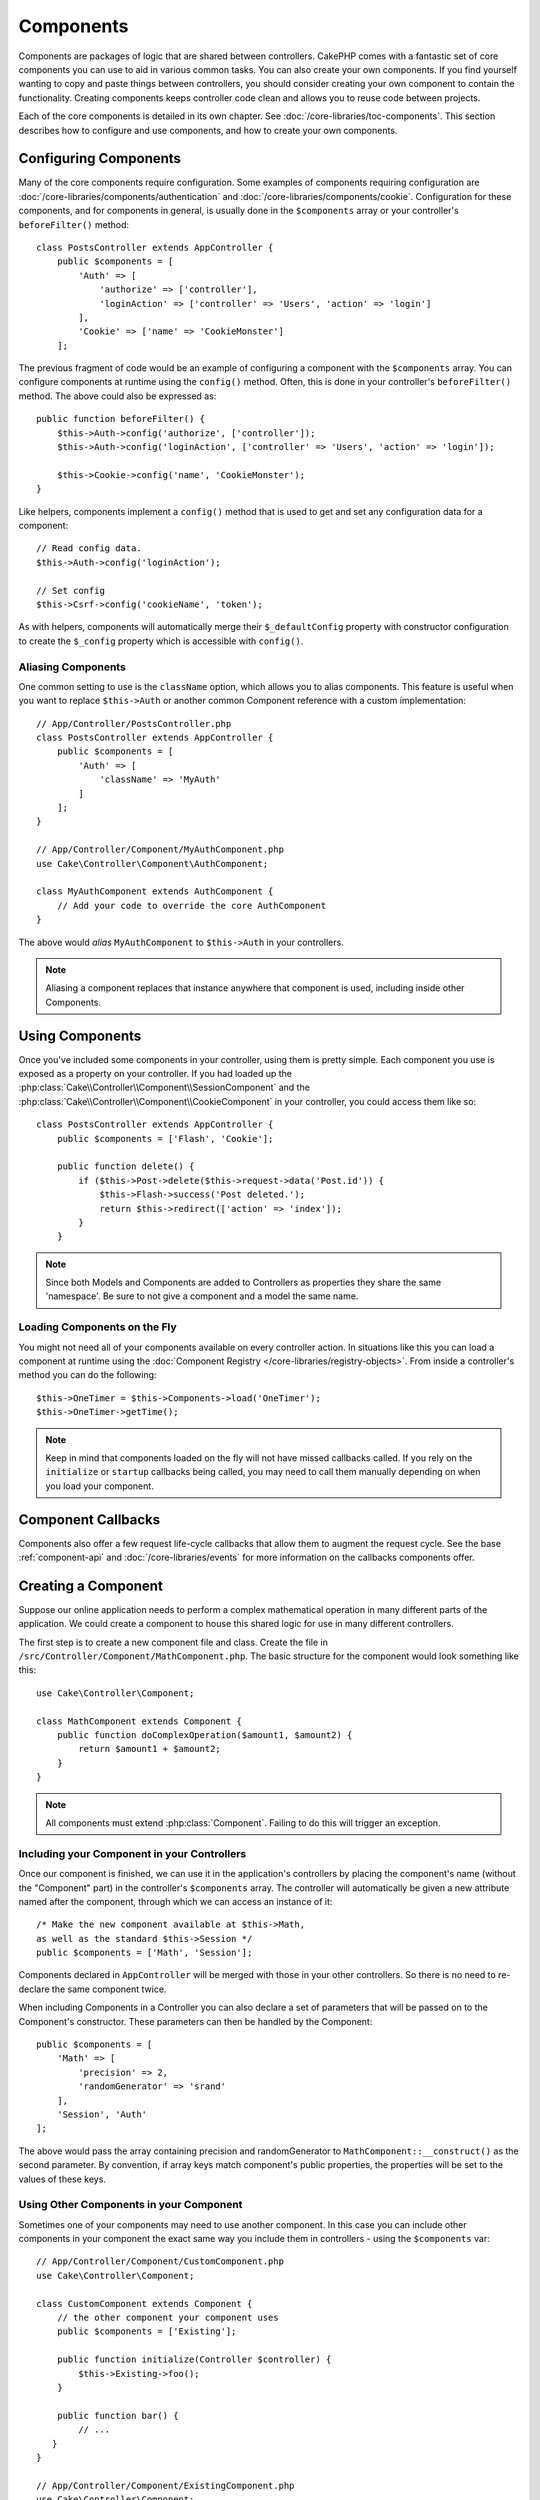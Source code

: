 Components
##########

Components are packages of logic that are shared between controllers.
CakePHP comes with a fantastic set of core components you can use to aid in
various common tasks. You can also create your own components. If you find
yourself wanting to copy and paste things between controllers, you should
consider creating your own component to contain the functionality. Creating
components keeps controller code clean and allows you to reuse code between projects.

Each of the core components is detailed in its own chapter. See :doc:`/core-libraries/toc-components`.
This section describes how to configure and use components, and how to create
your own components.

.. _configuring-components:

Configuring Components
======================

Many of the core components require configuration. Some examples of
components requiring configuration are
:doc:`/core-libraries/components/authentication` and :doc:`/core-libraries/components/cookie`.
Configuration for these components, and for components in general, is usually done in the
``$components`` array or your controller's ``beforeFilter()`` method::

    class PostsController extends AppController {
        public $components = [
            'Auth' => [
                'authorize' => ['controller'],
                'loginAction' => ['controller' => 'Users', 'action' => 'login']
            ],
            'Cookie' => ['name' => 'CookieMonster']
        ];

The previous fragment of code would be an example of configuring a component
with the ``$components`` array. You can configure components at runtime using
the ``config()`` method. Often, this is done in your controller's
``beforeFilter()`` method. The above could also be expressed as::

    public function beforeFilter() {
        $this->Auth->config('authorize', ['controller']);
        $this->Auth->config('loginAction', ['controller' => 'Users', 'action' => 'login']);

        $this->Cookie->config('name', 'CookieMonster');
    }

Like helpers, components implement a ``config()`` method that is used to get and
set any configuration data for a component::

    // Read config data.
    $this->Auth->config('loginAction');

    // Set config
    $this->Csrf->config('cookieName', 'token');

As with helpers, components will automatically merge their ``$_defaultConfig``
property with constructor configuration to create the ``$_config`` property
which is accessible with ``config()``.

Aliasing Components
-------------------

One common setting to use is the ``className`` option, which allows you to
alias components. This feature is useful when you want to
replace ``$this->Auth`` or another common Component reference with a custom
implementation::

    // App/Controller/PostsController.php
    class PostsController extends AppController {
        public $components = [
            'Auth' => [
                'className' => 'MyAuth'
            ]
        ];
    }

    // App/Controller/Component/MyAuthComponent.php
    use Cake\Controller\Component\AuthComponent;

    class MyAuthComponent extends AuthComponent {
        // Add your code to override the core AuthComponent
    }

The above would *alias* ``MyAuthComponent`` to ``$this->Auth`` in your
controllers.

.. note::

    Aliasing a component replaces that instance anywhere that component is used,
    including inside other Components.

Using Components
================

Once you've included some components in your controller, using them is pretty
simple. Each component you use is exposed as a property on your controller. If
you had loaded up the :php:class:`Cake\\Controller\\Component\\SessionComponent`
and the :php:class:`Cake\\Controller\\Component\\CookieComponent` in your
controller, you could access them like so::

    class PostsController extends AppController {
        public $components = ['Flash', 'Cookie'];

        public function delete() {
            if ($this->Post->delete($this->request->data('Post.id')) {
                $this->Flash->success('Post deleted.');
                return $this->redirect(['action' => 'index']);
            }
        }

.. note::

    Since both Models and Components are added to Controllers as
    properties they share the same 'namespace'. Be sure to not give a
    component and a model the same name.

Loading Components on the Fly
-----------------------------

You might not need all of your components available on every controller
action. In situations like this you can load a component at runtime using the
:doc:`Component Registry </core-libraries/registry-objects>`. From inside a
controller's method you can do the following::

    $this->OneTimer = $this->Components->load('OneTimer');
    $this->OneTimer->getTime();

.. note::

    Keep in mind that components loaded on the fly will not have missed
    callbacks called. If you rely on the ``initialize`` or ``startup`` callbacks
    being called, you may need to call them manually depending on when you load
    your component.

Component Callbacks
===================

Components also offer a few request life-cycle callbacks that allow them to
augment the request cycle. See the base :ref:`component-api` and
:doc:`/core-libraries/events` for more information on the callbacks components
offer.

.. _creating-a-component:

Creating a Component
====================

Suppose our online application needs to perform a complex
mathematical operation in many different parts of the application.
We could create a component to house this shared logic for use in
many different controllers.

The first step is to create a new component file and class. Create
the file in ``/src/Controller/Component/MathComponent.php``. The basic
structure for the component would look something like this::

    use Cake\Controller\Component;

    class MathComponent extends Component {
        public function doComplexOperation($amount1, $amount2) {
            return $amount1 + $amount2;
        }
    }

.. note::

    All components must extend :php:class:`Component`. Failing to do this
    will trigger an exception.

Including your Component in your Controllers
--------------------------------------------

Once our component is finished, we can use it in the application's
controllers by placing the component's name (without the "Component"
part) in the controller's ``$components`` array. The controller will
automatically be given a new attribute named after the component,
through which we can access an instance of it::

    /* Make the new component available at $this->Math,
    as well as the standard $this->Session */
    public $components = ['Math', 'Session'];

Components declared in ``AppController`` will be merged with those
in your other controllers. So there is no need to re-declare the
same component twice.

When including Components in a Controller you can also declare a
set of parameters that will be passed on to the Component's
constructor. These parameters can then be handled by
the Component::

    public $components = [
        'Math' => [
            'precision' => 2,
            'randomGenerator' => 'srand'
        ],
        'Session', 'Auth'
    ];

The above would pass the array containing precision and
randomGenerator to ``MathComponent::__construct()`` as the
second parameter. By convention, if array keys match component's public
properties, the properties will be set to the values of these keys.


Using Other Components in your Component
----------------------------------------

Sometimes one of your components may need to use another component.
In this case you can include other components in your component the exact same
way you include them in controllers - using the ``$components`` var::

    // App/Controller/Component/CustomComponent.php
    use Cake\Controller\Component;

    class CustomComponent extends Component {
        // the other component your component uses
        public $components = ['Existing'];

        public function initialize(Controller $controller) {
            $this->Existing->foo();
        }

        public function bar() {
            // ...
       }
    }

    // App/Controller/Component/ExistingComponent.php
    use Cake\Controller\Component;

    class ExistingComponent extends Component {

        public function foo() {
            // ...
        }
    }

.. note::
    In contrast to a component included in a controller
    no callbacks will be triggered on a component's component.

.. _component-api:

Component API
=============

.. php:class:: Component

    The base Component class offers a few methods for lazily loading other
    Components through :php:class:`Cake\\Controller\\ComponentRegistry` as well
    as dealing with common handling of settings. It also provides prototypes
    for all the component callbacks.

.. php:method:: __construct(ComponentRegistry $registry, $config = [])

    Constructor for the base component class. All ``$config`` that
    are also public properties will have their values changed to the
    matching value in ``$config``.

Callbacks
---------

.. php:method:: initialize(Event $event, Controller $controller)

    Is called before the controller's
    beforeFilter method.

.. php:method:: startup(Event $event, Controller $controller)

    Is called after the controller's beforeFilter
    method but before the controller executes the current action
    handler.

.. php:method:: beforeRender(Event $event, Controller $controller)

    Is called after the controller executes the requested action's logic,
    but before the controller's renders views and layout.

.. php:method:: shutdown(Event $event, Controller $controller)

    Is called before output is sent to the browser.

.. php:method:: beforeRedirect(Event $event, Controller $controller, $url, $response)

    Is invoked when the controller's redirect
    method is called but before any further action. If this method
    returns false the controller will not continue on to redirect the
    request. The $url, and $response paramaters allow you to inspect and modify
    the location or any other headers in the response.

.. meta::
    :title lang=en: Components
    :keywords lang=en: array controller,core libraries,authentication request,array name,access control lists,public components,controller code,core components,cookiemonster,login cookie,configuration settings,functionality,logic,sessions,cakephp,doc
